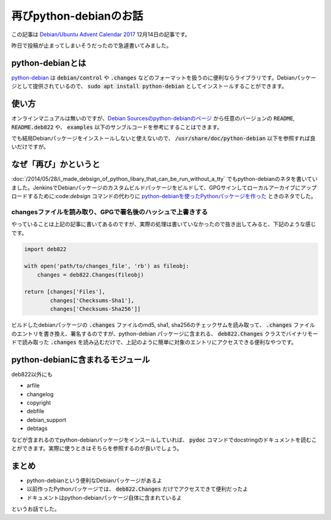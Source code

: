 再びpython-debianのお話
=======================

この記事は `Debian/Ubuntu Advent Calendar 2017 <https://qiita.com/advent-calendar/2017/debian-ubuntu>`_ 12月14日の記事です。

昨日で投稿が止まってしまいそうだったので急遽書いてみました。

python-debianとは
-----------------

`python-debian <https://tracker.debian.org/pkg/python-debian>`_ は :code:`debian/control` や :code:`.changes` などのフォーマットを扱うのに便利ならライブラリです。Debianパッケージとして提供されているので、 :code:`sudo apt install python-debian` としてインストールすることができます。

使い方
------

オンラインマニュアルは無いのですが、`Debian Sourcesのpython-debianのページ <https://sources.debian.org/src/python-debian/>`_ から任意のバージョンの :code:`README`, :code:`README.deb822` や、 :code:`examples` 以下のサンブルコードを参考にすることはできます。

でも結局Debianパッケージをインストールしないと使えないので、 :code:`/usr/share/doc/python-debian` 以下を参照すれば良いだけですが。

なぜ「再び」かというと
----------------------

:doc:`/2014/05/28/i_made_debsign_of_python_libary_that_can_be_run_without_a_tty` でもpython-debianのネタを書いていました。JenkinsでDebianパッケージのカスタムビルドパッケージをビルドして、GPGサインしてローカルアーカイブにアップロードするために:code:`debsign` コマンドの代わりに `python-debianを使ったPythonパッケージを作った <https://github.com/mkouhei/pydebsign>`_ ときのネタでした。

changesファイルを読み取り、GPGで署名後のハッシュで上書きする
~~~~~~~~~~~~~~~~~~~~~~~~~~~~~~~~~~~~~~~~~~~~~~~~~~~~~~~~~~~~

やっていることは上記の記事に書いてあるのですが、実際の処理は書いていなかったので抜き出してみると、下記のような感じです。

.. code-block:: python

   import deb822

   with open('path/to/changes_file', 'rb') as fileobj:
       changes = deb822.Changes(fileobj)

   return [changes['Files'],
           changes['Checksums-Sha1'],
           changes['Checksums-Sha256']]

ビルドしたdebianパッケージの :code:`.changes` ファイルのmd5, sha1, sha256のチェックサムを読み取って、 :code:`.changes` ファイルのエントリを書き換え、署名するのですが、python-debian パッケージに含まれる、 :code:`deb822.Changes` クラスでバイナリモードで読み取った :code:`.changes` を読み込むだけで、上記のように簡単に対象のエントリにアクセスできる便利なやつです。

python-debianに含まれるモジュール
---------------------------------

deb822以外にも

- arfile
- changelog
- copyright
- debfile
- debian_support
- debtags

などが含まれるのでpython-debianパッケージをインスールしていれば、 :code:`pydoc` コマンドでdocstringのドキュメントを読むことができます。実際に使うときはそちらを参照するのが良いでしょう。

まとめ
------

- python-debianという便利なDebianパッケージがあるよ
- 以前作ったPythonパッケージでは、 :code:`deb822.Changes` だけでアクセスできて便利だったよ
- ドキュメントはpython-debianパッケージ自体に含まれているよ

というお話でした。

.. author:: default
.. categories:: Python
.. tags:: Debian,Python,python-debian
.. comments::
